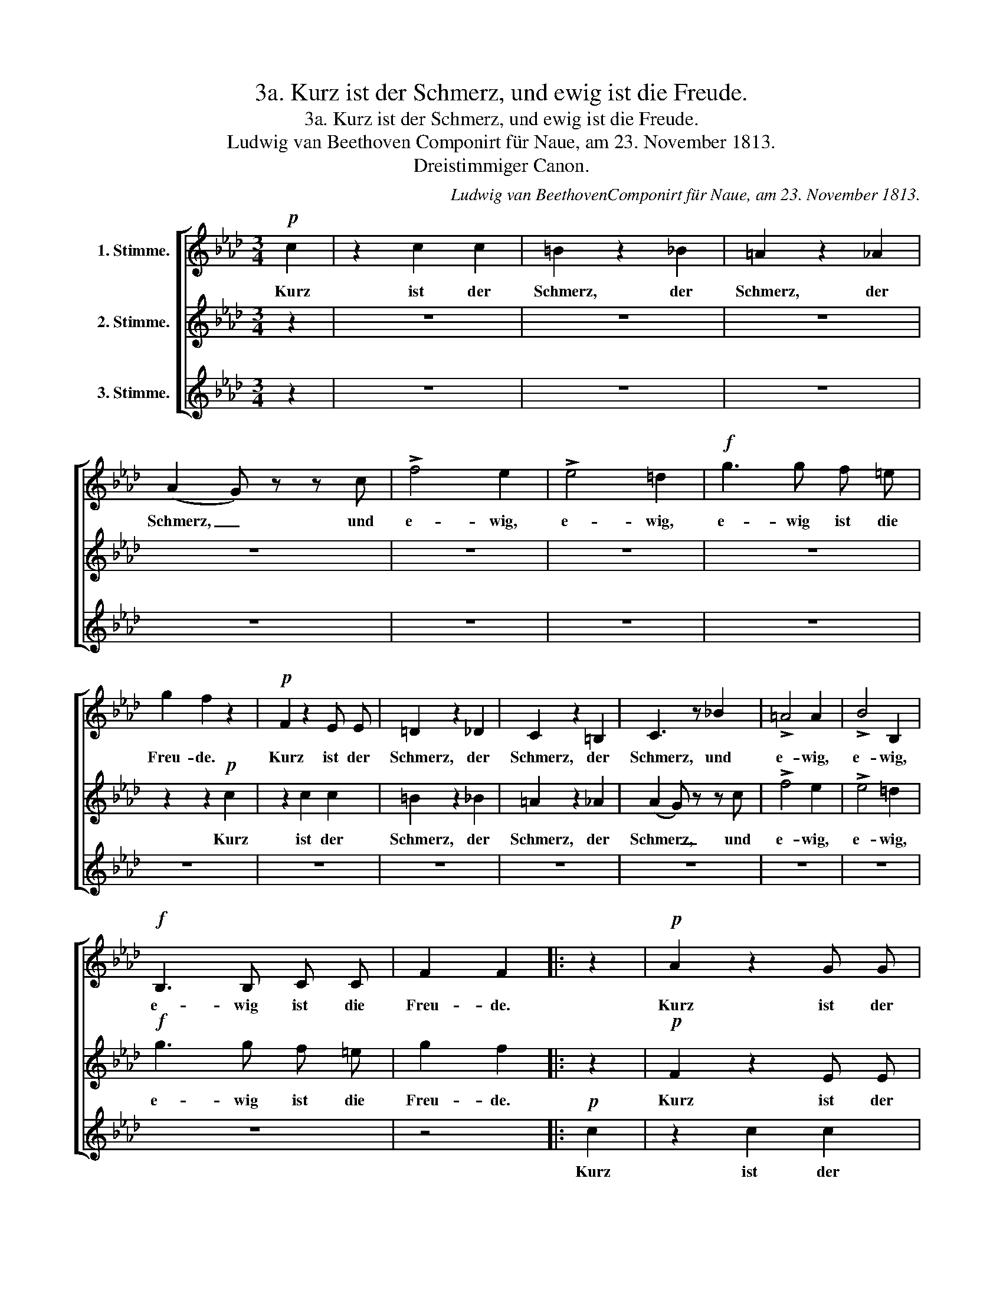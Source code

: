 X:1
T:3a. Kurz ist der Schmerz, und ewig ist die Freude.
T:3a. Kurz ist der Schmerz, und ewig ist die Freude.
T:Ludwig van Beethoven Componirt für Naue, am 23. November 1813. 
T:Dreistimmiger Canon.
C:Ludwig van BeethovenComponirt für Naue, am 23. November 1813.
%%score [ 1 2 3 ]
L:1/8
M:3/4
K:Ab
V:1 treble nm="1. Stimme."
V:2 treble nm="2. Stimme."
V:3 treble nm="3. Stimme."
V:1
!p! c2 | z2 c2 c2 | =B2 z2 _B2 | =A2 z2 _A2 | (A2 G) z z c | !>!f4 e2 | !>!e4 =d2 |!f! g3 g f =e | %8
w: Kurz|ist der|Schmerz, der|Schmerz, der|Schmerz, _ und|e- wig,|e- wig,|e- wig ist die|
 g2 f2 z2 |!p! F2 z2 E E | =D2 z2 _D2 | C2 z2 =B,2 | C3 z _B2 | !>!=A4 A2 | !>!B4 B,2 | %15
w: Freu- de.|Kurz ist der|Schmerz, der|Schmerz, der|Schmerz, und|e- wig,|e- wig,|
!f! B,3 B, C C | F2 F2 |: z2 |!p! A2 z2 G G | F2 z2 F2 | F2 z2 F2 | (F2 =E) z z2 | z c !>!c2 c2 | %23
w: e- wig ist die|Freu- de.||Kurz ist der|Schmerz, der|Schmerz, der|Schmerz, *|und e- wig,|
 !>!c4 B2 |!f! B3 B =A G | B2 =A2!p! c2 | z2 c2 c2 | =B2 z2 _B2 | =A2 z2 _A2 | (A2 G) z z c | %30
w: e- wig,|e- wig ist die|Freu- de. Kurz|ist der|Schmerz, der|Schmerz, der|Schmerz, _ und|
 !>!f4 e2 | !>!e4 =d2 |!f! g3 g f =e | g2 f2 z2 |!p! F2 z2 E E | =D2 z2 _D2 | C2 z2 =B,2 | %37
w: e- wig,|e- wig,|e- wig ist die|Freu- de.|Kurz ist der|Schmerz, der|Schmerz, der|
 C3 z _B2 | !>!=A4 A2 | !>!B4 B,2 |!f! B,3 B, C C | F2 F2 :| %42
w: Schmerz, und|e- wig,|e- wig,|e- wig ist die|Freu- de.|
V:2
 z2 | z6 | z6 | z6 | z6 | z6 | z6 | z6 | z2 z2!p! c2 | z2 c2 c2 | =B2 z2 _B2 | =A2 z2 _A2 | %12
w: ||||||||Kurz|ist der|Schmerz, der|Schmerz, der|
 (A2 G) z z c | !>!f4 e2 | !>!e4 =d2 |!f! g3 g f =e | g2 f2 |: z2 |!p! F2 z2 E E | =D2 z2 _D2 | %20
w: Schmerz, _ und|e- wig,|e- wig,|e- wig ist die|Freu- de.||Kurz ist der|Schmerz, der|
 C2 z2 =B,2 | C3 z _B2 | !>!=A4 A2 | !>!B4 B,2 |!f! B,3 B, C C | F2 F2 z2 |!p! A2 z2 G G | %27
w: Schmerz, der|Schmerz, und|e- wig,|e- wig,|e- wig ist die|Freu- de.|Kurz ist der|
 F2 z2 F2 | F2 z2 F2 | (F2 =E) z z2 | z c !>!c2 c2 | !>!c4 B2 |!f! B3 B =A G | B2 =A2!p! c2 | %34
w: Schmerz, der|Schmerz, der|Schmerz, *|und e- wig,|e- wig,|e- wig ist die|Freu- de. Kurz|
 z2 c2 c2 | =B2 z2 _B2 | =A2 z2 _A2 | (A2 G) z z c | !>!f4 e2 | !>!e4 =d2 |!f! g3 g f =e | g2 f2 :| %42
w: ist der|Schmerz, der|Schmerz, der|Schmerz, _ und|e- wig,|e- wig,|e- wig ist die|Freu- de.|
V:3
 z2 | z6 | z6 | z6 | z6 | z6 | z6 | z6 | z6 | z6 | z6 | z6 | z6 | z6 | z6 | z6 | z4 |:!p! c2 | %18
w: |||||||||||||||||Kurz|
 z2 c2 c2 | =B2 z2 _B2 | =A2 z2 _A2 | (A2 G) z z c | !>!f4 e2 | !>!e4 =d2 |!f! g3 g f =e | %25
w: ist der|Schmerz, der|Schmerz, der|Schmerz, _ und|e- wig,|e- wig,|e- wig ist die|
 g2 f2 z2 |!p! F2 z2 E E | =D2 z2 _D2 | C2 z2 =B,2 | C3 z _B2 | !>!=A4 A2 | !>!B4 B,2 | %32
w: Freu- de.|Kurz ist der|Schmerz, der|Schmerz, der|Schmerz, und|e- wig,|e- wig,|
!f! B,3 B, C C | F2 F2 z2 |!p! A2 z2 G G | F2 z2 F2 | F2 z2 F2 | (F2 =E) z z2 | z c !>!c2 c2 | %39
w: e- wig ist die|Freu- de.|Kurz ist der|Schmerz, der|Schmerz, der|Schmerz, *|und e- wig,|
 !>!c4 B2 |!f! B3 B =A G | B2 =A2 :| %42
w: e- wig,|e- wig ist die|Freu- de.|

